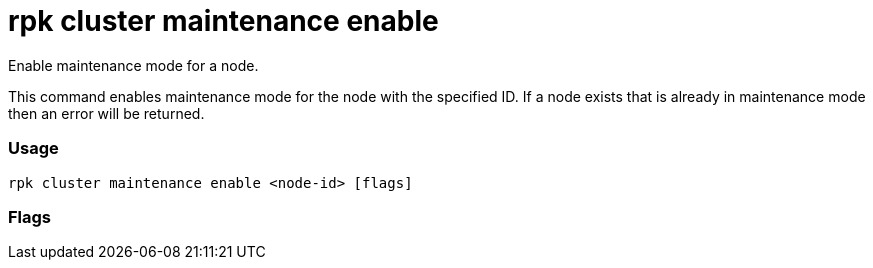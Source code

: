 = rpk cluster maintenance enable
:description: rpk cluster maintenance enable

Enable maintenance mode for a node.

This command enables maintenance mode for the node with the specified ID. If a
node exists that is already in maintenance mode then an error will be returned.

=== Usage

----
rpk cluster maintenance enable <node-id> [flags]
----

=== Flags

////
[cols=",,",]
|===
|*Value* |*Type* |*Description*

|-h, --help |- |Help for enable.

|-w, --wait |- |Wait until node is drained.

|--admin-api-tls-cert |string |The certificate to be used for TLS
authentication with the Admin API.

|--admin-api-tls-enabled |- |Enable TLS for the Admin API (not necessary
if specifying custom certs).

|--admin-api-tls-key |string |The certificate key to be used for TLS
authentication with the Admin API.

|--admin-api-tls-truststore |string |The truststore to be used for TLS
communication with the Admin API.

|--api-urls |string |Comma-separated list of admin API addresses
(<ip>:<port>

|--brokers |strings |Comma-separated list of broker <ip>:<port> pairs
(for example,
` --brokers \'192.168.78.34:9092,192.168.78.35:9092,192.179.23.54:9092\' `
). Alternatively, you may set the `REDPANDA_BROKERS` environment
variable with the comma-separated list of broker addresses.

|--config |string |Redpanda config file, if not set the file will be
searched for in the default locations.

|--password |string |SASL password to be used for authentication.

|--sasl-mechanism |string |The authentication mechanism to use.
Supported values: SCRAM-SHA-256, SCRAM-SHA-512.

|--tls-cert |string |The certificate to be used for TLS authentication
with the broker.

|--tls-enabled |- |Enable TLS for the Kafka API (not necessary if
specifying custom certs).

|--tls-key |string |The certificate key to be used for TLS
authentication with the broker.

|--tls-truststore |string |The truststore to be used for TLS
communication with the broker.

|--user |string |SASL user to be used for authentication.

|-v, --verbose |- |Enable verbose logging (default `false`).
|===
////

